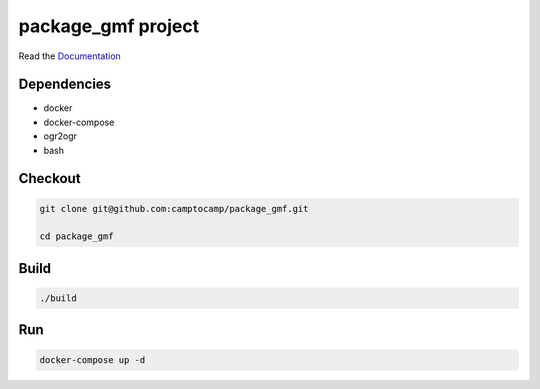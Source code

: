 package_gmf project
===================

Read the `Documentation <https://camptocamp.github.io/c2cgeoportal/2.5/>`_

Dependencies
------------

- docker
- docker-compose
- ogr2ogr
- bash


Checkout
--------

.. code::

   git clone git@github.com:camptocamp/package_gmf.git

   cd package_gmf

Build
-----

.. code::

  ./build

Run
---

.. code::

   docker-compose up -d

.. Feel free to add project-specific things.
